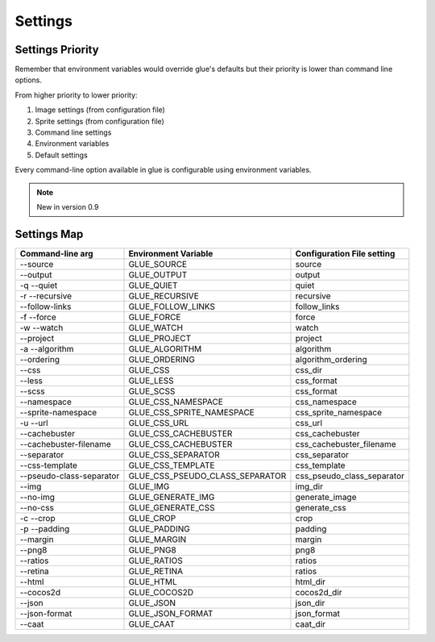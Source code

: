 Settings
========

Settings Priority
------------------

Remember that environment variables would override glue's defaults but their priority is lower than
command line options.

From higher priority to lower priority:

1. Image settings (from configuration file)
2. Sprite settings (from configuration file)
3. Command line settings
4. Environment variables
5. Default settings

Every command-line option available in glue is configurable using environment variables.

.. note::
    New in version 0.9

Settings Map
------------

============================ =================================== ===============================
Command-line arg             Environment Variable                Configuration File setting
============================ =================================== ===============================
--source                     GLUE_SOURCE                         source
--output                     GLUE_OUTPUT                         output
-q --quiet                   GLUE_QUIET                          quiet
-r --recursive               GLUE_RECURSIVE                      recursive
--follow-links               GLUE_FOLLOW_LINKS                   follow_links
-f --force                   GLUE_FORCE                          force
-w --watch                   GLUE_WATCH                          watch
--project                    GLUE_PROJECT                        project
-a --algorithm               GLUE_ALGORITHM                      algorithm
--ordering                   GLUE_ORDERING                       algorithm_ordering
--css                        GLUE_CSS                            css_dir
--less                       GLUE_LESS                           css_format
--scss                       GLUE_SCSS                           css_format
--namespace                  GLUE_CSS_NAMESPACE                  css_namespace
--sprite-namespace           GLUE_CSS_SPRITE_NAMESPACE           css_sprite_namespace
-u --url                     GLUE_CSS_URL                        css_url
--cachebuster                GLUE_CSS_CACHEBUSTER                css_cachebuster
--cachebuster-filename       GLUE_CSS_CACHEBUSTER                css_cachebuster_filename
--separator                  GLUE_CSS_SEPARATOR                  css_separator
--css-template               GLUE_CSS_TEMPLATE                   css_template
--pseudo-class-separator     GLUE_CSS_PSEUDO_CLASS_SEPARATOR     css_pseudo_class_separator
--img                        GLUE_IMG                            img_dir
--no-img                     GLUE_GENERATE_IMG                   generate_image
--no-css                     GLUE_GENERATE_CSS                   generate_css
-c --crop                    GLUE_CROP                           crop
-p --padding                 GLUE_PADDING                        padding
--margin                     GLUE_MARGIN                         margin
--png8                       GLUE_PNG8                           png8
--ratios                     GLUE_RATIOS                         ratios
--retina                     GLUE_RETINA                         ratios
--html                       GLUE_HTML                           html_dir
--cocos2d                    GLUE_COCOS2D                        cocos2d_dir
--json                       GLUE_JSON                           json_dir
--json-format                GLUE_JSON_FORMAT                    json_format
--caat                       GLUE_CAAT                           caat_dir
============================ =================================== ===============================
